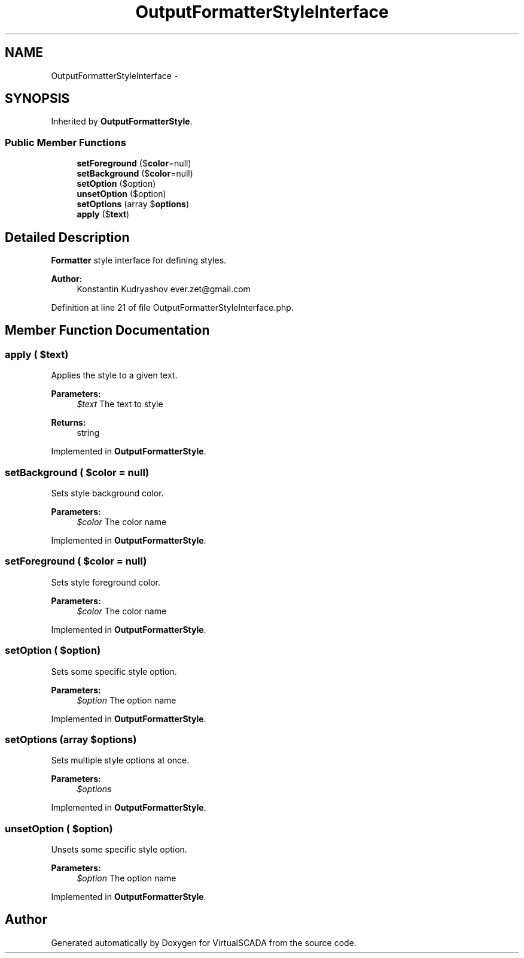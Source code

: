 .TH "OutputFormatterStyleInterface" 3 "Tue Apr 14 2015" "Version 1.0" "VirtualSCADA" \" -*- nroff -*-
.ad l
.nh
.SH NAME
OutputFormatterStyleInterface \- 
.SH SYNOPSIS
.br
.PP
.PP
Inherited by \fBOutputFormatterStyle\fP\&.
.SS "Public Member Functions"

.in +1c
.ti -1c
.RI "\fBsetForeground\fP ($\fBcolor\fP=null)"
.br
.ti -1c
.RI "\fBsetBackground\fP ($\fBcolor\fP=null)"
.br
.ti -1c
.RI "\fBsetOption\fP ($option)"
.br
.ti -1c
.RI "\fBunsetOption\fP ($option)"
.br
.ti -1c
.RI "\fBsetOptions\fP (array $\fBoptions\fP)"
.br
.ti -1c
.RI "\fBapply\fP ($\fBtext\fP)"
.br
.in -1c
.SH "Detailed Description"
.PP 
\fBFormatter\fP style interface for defining styles\&.
.PP
\fBAuthor:\fP
.RS 4
Konstantin Kudryashov ever.zet@gmail.com
.RE
.PP

.PP
Definition at line 21 of file OutputFormatterStyleInterface\&.php\&.
.SH "Member Function Documentation"
.PP 
.SS "apply ( $text)"
Applies the style to a given text\&.
.PP
\fBParameters:\fP
.RS 4
\fI$text\fP The text to style
.RE
.PP
\fBReturns:\fP
.RS 4
string 
.RE
.PP

.PP
Implemented in \fBOutputFormatterStyle\fP\&.
.SS "setBackground ( $color = \fCnull\fP)"
Sets style background color\&.
.PP
\fBParameters:\fP
.RS 4
\fI$color\fP The color name
.RE
.PP

.PP
Implemented in \fBOutputFormatterStyle\fP\&.
.SS "setForeground ( $color = \fCnull\fP)"
Sets style foreground color\&.
.PP
\fBParameters:\fP
.RS 4
\fI$color\fP The color name
.RE
.PP

.PP
Implemented in \fBOutputFormatterStyle\fP\&.
.SS "setOption ( $option)"
Sets some specific style option\&.
.PP
\fBParameters:\fP
.RS 4
\fI$option\fP The option name
.RE
.PP

.PP
Implemented in \fBOutputFormatterStyle\fP\&.
.SS "setOptions (array $options)"
Sets multiple style options at once\&.
.PP
\fBParameters:\fP
.RS 4
\fI$options\fP 
.RE
.PP

.PP
Implemented in \fBOutputFormatterStyle\fP\&.
.SS "unsetOption ( $option)"
Unsets some specific style option\&.
.PP
\fBParameters:\fP
.RS 4
\fI$option\fP The option name 
.RE
.PP

.PP
Implemented in \fBOutputFormatterStyle\fP\&.

.SH "Author"
.PP 
Generated automatically by Doxygen for VirtualSCADA from the source code\&.
